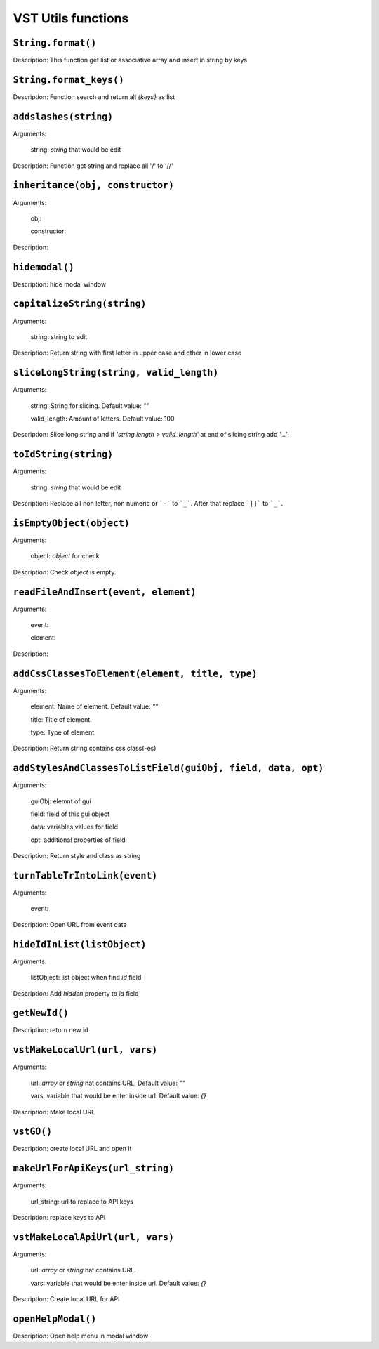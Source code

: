 VST Utils functions
===========================

``String.format()``
""""""""""""""""""""
Description: This function get list or associative array and insert in string by keys

``String.format_keys()``
""""""""""""""""""""""

Description: Function search and return all `{keys}` as list

``addslashes(string)``
""""""""""""""""""""""
Arguments:

    string: `string` that would be edit

Description: Function get string and replace all '/' to '//'

``inheritance(obj, constructor)``
""""""""""""""""""""""""""""""""""""""""

Arguments:

    obj:

    constructor:

Description:

``hidemodal()``
"""""""""""""""""""""""

Description: hide modal window

``capitalizeString(string)``
"""""""""""""""""""""""""""""""

Arguments:

    string: string to edit

Description: Return string with first letter in upper case and other in lower case

``sliceLongString(string, valid_length)``
""""""""""""""""""""""""""""""""""""""""""""""""""""

Arguments:

    string: String for slicing. Default value: `""`

    valid_length: Amount of letters. Default value: 100

Description: Slice long string and if `'string.length > valid_length'` at end of slicing string add `'...'`.

``toIdString(string)``
""""""""""""""""""""""
Arguments:

    string: `string` that would be edit

Description: Replace all non letter, non numeric or ```-``` to ```_```. After that replace ```[]``` to ```_```.

``isEmptyObject(object)``
""""""""""""""""""""""""""

Arguments:

    object: `object` for check

Description: Check `object` is empty.

``readFileAndInsert(event, element)``
""""""""""""""""""""""""""""""""""""""""""""

Arguments:

    event:

    element:

Description:

``addCssClassesToElement(element, title, type)``
""""""""""""""""""""""""""""""""""

Arguments:

    element: Name of element. Default value: `""`

    title: Title of element.

    type: Type of element

Description: Return string contains css class(-es)


``addStylesAndClassesToListField(guiObj, field, data, opt)``
""""""""""""""""""""""""""""""""""""""""""""""""""""""""""""""

Arguments:

    guiObj: elemnt of gui

    field: field of this gui object

    data: variables values for field

    opt: additional properties of field

Description: Return style and class as string

``turnTableTrIntoLink(event)``
""""""""""""""""""""""""""""""""""""

Arguments:

    event:

Description: Open URL from event data

``hideIdInList(listObject)``
""""""""""""""""""""""""""""

Arguments:

    listObject: list object when find `id` field

Description: Add `hidden` property to `id` field

``getNewId()``
"""""""""""""""""""""""""""""""""

Description: return new id

``vstMakeLocalUrl(url, vars)``
""""""""""""""""""""""""""""""""""""""""""

Arguments:

    url: `array` or `string` hat contains URL. Default value: `""`

    vars: variable that would be enter inside url. Default value: `{}`

Description: Make local URL

``vstGO()``
""""""""""""""""

Description:  create local URL and open it

``makeUrlForApiKeys(url_string)``
""""""""""""""""""""""""""""""""""

Arguments:

    url_string: url to replace to API keys

Description: replace keys to API

``vstMakeLocalApiUrl(url, vars)``
""""""""""""""""""""""""""""""""""""""""

Arguments:

    url: `array` or `string` hat contains URL.

    vars: variable that would be enter inside url. Default value: `{}`

Description: Create local URL for API

``openHelpModal()``
""""""""""""""""""""""

Description: Open help menu in modal window